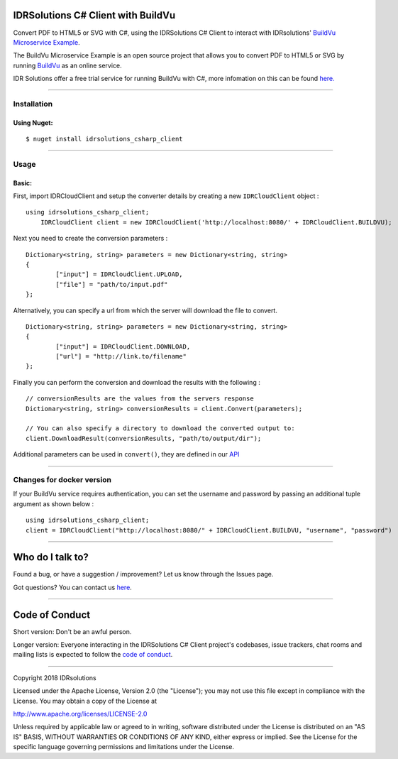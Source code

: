IDRSolutions C# Client with BuildVu
=======================================

Convert PDF to HTML5 or SVG with C#, using the IDRSolutions C# Client to
interact with IDRsolutions' `BuildVu Microservice Example`_.

The BuildVu Microservice Example is an open source project that allows you to
convert PDF to HTML5 or SVG by running `BuildVu`_ as an online service.

IDR Solutions offer a free trial service for running BuildVu with C#, 
more infomation on this can be found `here.`_

--------------

Installation
------------

Using Nuget:
~~~~~~~~~~~~

::

    $ nuget install idrsolutions_csharp_client


--------------

Usage
-----

Basic:
~~~~~~

First, import IDRCloudClient and setup the converter details by creating a new
``IDRCloudClient`` object :

::

    using idrsolutions_csharp_client;
	IDRCloudClient client = new IDRCloudClient('http://localhost:8080/' + IDRCloudClient.BUILDVU);


Next you need to create the conversion parameters :

::

	Dictionary<string, string> parameters = new Dictionary<string, string>
	{
		["input"] = IDRCloudClient.UPLOAD,
		["file"] = "path/to/input.pdf"
	};


Alternatively, you can specify a url from which the server will download the 
file to convert.

::

	Dictionary<string, string> parameters = new Dictionary<string, string>
	{
		["input"] = IDRCloudClient.DOWNLOAD,
		["url"] = "http://link.to/filename"
	};


Finally you can perform the conversion and download the results with the following : 

::

	// conversionResults are the values from the servers response
	Dictionary<string, string> conversionResults = client.Convert(parameters);

	// You can also specify a directory to download the converted output to:
	client.DownloadResult(conversionResults, "path/to/output/dir");


Additional parameters can be used in ``convert()``, they are defined in our 
`API`_

--------------

Changes for docker version
--------------------------

If your BuildVu service requires authentication, you can set the username and password by passing an additional tuple argument as shown below :
::

    using idrsolutions_csharp_client;
    client = IDRCloudClient("http://localhost:8080/" + IDRCloudClient.BUILDVU, "username", "password")


--------------

Who do I talk to?
=================

Found a bug, or have a suggestion / improvement? Let us know through the
Issues page.

Got questions? You can contact us `here`_.

--------------

Code of Conduct
===============

Short version: Don't be an awful person.

Longer version: Everyone interacting in the IDRSolutions C# Client
project's codebases, issue trackers, chat rooms and mailing lists is
expected to follow the `code of conduct`_.

--------------

Copyright 2018 IDRsolutions

Licensed under the Apache License, Version 2.0 (the "License"); you may
not use this file except in compliance with the License. You may obtain
a copy of the License at

http://www.apache.org/licenses/LICENSE-2.0

Unless required by applicable law or agreed to in writing, software
distributed under the License is distributed on an "AS IS" BASIS,
WITHOUT WARRANTIES OR CONDITIONS OF ANY KIND, either express or implied.
See the License for the specific language governing permissions and
limitations under the License.

.. _BuildVu Microservice Example: https://github.com/idrsolutions/buildvu-microservice-example
.. _BuildVu: https://www.idrsolutions.com/buildvu/
.. _here: https://idrsolutions.zendesk.com/hc/en-us/requests/new
.. _code of conduct: CODE_OF_CONDUCT.md
.. _API: https://github.com/idrsolutions/buildvu-microservice-example/blob/master/API.md
.. _here.: https://www.idrsolutions.com/buildvu/convert-pdf-in-c-sharp/
